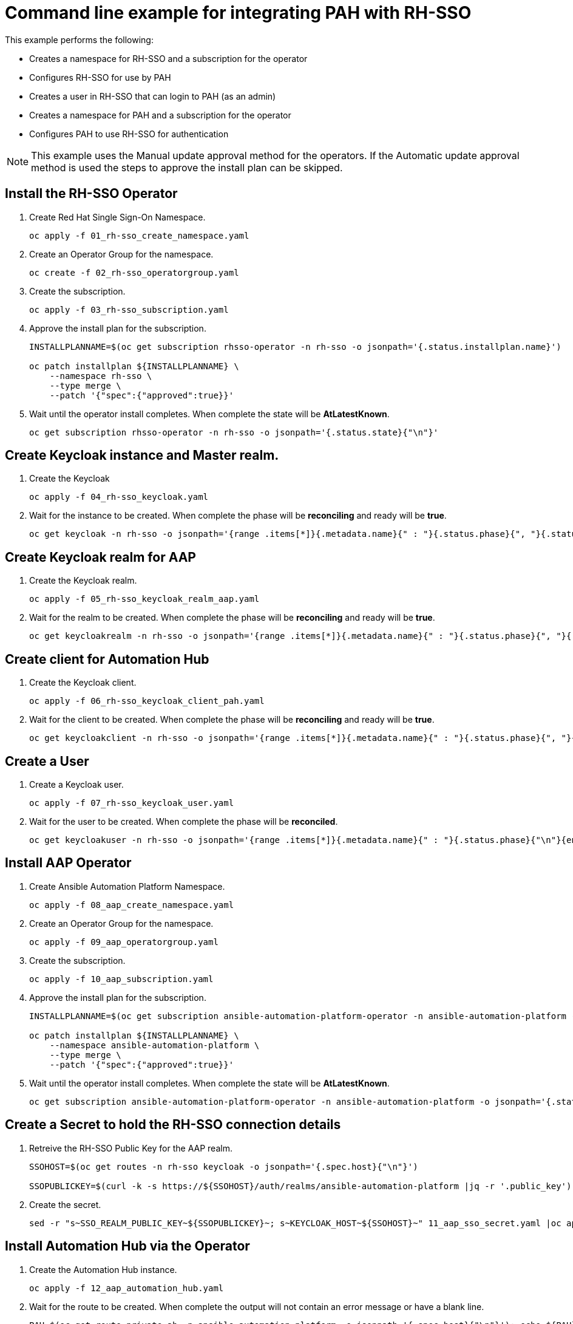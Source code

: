 = Command line example for integrating PAH with RH-SSO

This example performs the following:

* Creates a namespace for RH-SSO and a subscription for the operator
* Configures RH-SSO for use by PAH
* Creates a user in RH-SSO that can login to PAH (as an admin)
* Creates a namespace for PAH and a subscription for the operator
* Configures PAH to use RH-SSO for authentication

[NOTE]
====
This example uses the Manual update approval method for the operators.
If the Automatic update approval method is used the steps to approve the install plan can be skipped.
====

== Install the RH-SSO Operator

. Create Red Hat Single Sign-On Namespace.
+
[source,bash]
----
oc apply -f 01_rh-sso_create_namespace.yaml
----

. Create an Operator Group for the namespace.
+
[source,bash]
----
oc create -f 02_rh-sso_operatorgroup.yaml
----

. Create the subscription.
+
[source,bash]
----
oc apply -f 03_rh-sso_subscription.yaml
----

. Approve the install plan for the subscription.
+
[source,bash]
----
INSTALLPLANNAME=$(oc get subscription rhsso-operator -n rh-sso -o jsonpath='{.status.installplan.name}')

oc patch installplan ${INSTALLPLANNAME} \
    --namespace rh-sso \
    --type merge \
    --patch '{"spec":{"approved":true}}'
----

. Wait until the operator install completes.
When complete the state will be *AtLatestKnown*.
+
[source,bash]
----
oc get subscription rhsso-operator -n rh-sso -o jsonpath='{.status.state}{"\n"}'
----

== Create Keycloak instance and Master realm.

. Create the Keycloak
+
[source,bash]
----
oc apply -f 04_rh-sso_keycloak.yaml
----

. Wait for the instance to be created.
When complete the phase will be *reconciling* and ready will be *true*.
+
[source,bash]
----
oc get keycloak -n rh-sso -o jsonpath='{range .items[*]}{.metadata.name}{" : "}{.status.phase}{", "}{.status.ready}{"\n"}{end}'
----

== Create Keycloak realm for AAP

. Create the Keycloak realm.
+
[source,bash]
----
oc apply -f 05_rh-sso_keycloak_realm_aap.yaml
----

. Wait for the realm to be created.
When complete the phase will be *reconciling* and ready will be *true*.
+
[source,bash]
----
oc get keycloakrealm -n rh-sso -o jsonpath='{range .items[*]}{.metadata.name}{" : "}{.status.phase}{", "}{.status.ready}{"\n"}{end}'
----

== Create client for Automation Hub

. Create the Keycloak client.
+
[source,bash]
----
oc apply -f 06_rh-sso_keycloak_client_pah.yaml
----

. Wait for the client to be created.
When complete the phase will be *reconciling* and ready will be *true*.
+
[source,bash]
----
oc get keycloakclient -n rh-sso -o jsonpath='{range .items[*]}{.metadata.name}{" : "}{.status.phase}{", "}{.status.ready}{"\n"}{end}'
----

== Create a User

. Create a Keycloak user.
+
[source,bash]
----
oc apply -f 07_rh-sso_keycloak_user.yaml
----

. Wait for the user to be created.
When complete the phase will be *reconciled*.
+
[source,bash]
----
oc get keycloakuser -n rh-sso -o jsonpath='{range .items[*]}{.metadata.name}{" : "}{.status.phase}{"\n"}{end}'
----

== Install AAP Operator

. Create Ansible Automation Platform Namespace.
+
[source,bash]
----
oc apply -f 08_aap_create_namespace.yaml
----

. Create an Operator Group for the namespace.
+
[source,bash]
----
oc apply -f 09_aap_operatorgroup.yaml
----

. Create the subscription.
+
[source,bash]
----
oc apply -f 10_aap_subscription.yaml
----

. Approve the install plan for the subscription.
+
[source,bash]
----
INSTALLPLANNAME=$(oc get subscription ansible-automation-platform-operator -n ansible-automation-platform -o jsonpath='{.status.installplan.name}')

oc patch installplan ${INSTALLPLANNAME} \
    --namespace ansible-automation-platform \
    --type merge \
    --patch '{"spec":{"approved":true}}'
----

. Wait until the operator install completes.
When complete the state will be *AtLatestKnown*.
+
[source,bash]
----
oc get subscription ansible-automation-platform-operator -n ansible-automation-platform -o jsonpath='{.status.state}{"\n"}'
----

== Create a Secret to hold the RH-SSO connection details

. Retreive the RH-SSO Public Key for the AAP realm.
+
[source,bash]
----
SSOHOST=$(oc get routes -n rh-sso keycloak -o jsonpath='{.spec.host}{"\n"}')

SSOPUBLICKEY=$(curl -k -s https://${SSOHOST}/auth/realms/ansible-automation-platform |jq -r '.public_key')
----

. Create the secret.
+
[source,bash]
----
sed -r "s~SSO_REALM_PUBLIC_KEY~${SSOPUBLICKEY}~; s~KEYCLOAK_HOST~${SSOHOST}~" 11_aap_sso_secret.yaml |oc apply -f -
----

== Install Automation Hub via the Operator

. Create the Automation Hub instance.
+
[source,bash]
----
oc apply -f 12_aap_automation_hub.yaml
----

. Wait for the route to be created.
When complete the output will not contain an error message or have a blank line.
+
[source,bash]
----
PAH=$(oc get route private-ah -n ansible-automation-platform -o jsonpath='{.spec.host}{"\n"}'); echo ${PAH}
----

. Wait for the Automation Hub install to complete.
When complete the status will be *200*. 
+
[source,bash]
----
curl -ILks -o /dev/null -w "%{http_code}\n" https://${PAH}
----

== Update the RH-SSO client

. Add the redirect uri and web origin to the Keycloak client.
+
[source,bash]
----
oc patch keycloakclient automation-hub-client-secret \
    --namespace rh-sso \
    --type merge \
    --patch "{\"spec\":{\"client\":{\"redirectUris\":[\"https://${PAH}/*\"],\"webOrigins\":[\"https://${PAH}\"]}}}"
----

[Appendix]
== Useful commands

* Find available operators
+
[source,bash]
----
oc get packagemanifests -n openshift-marketplace
----

* Find available channels for an operator subscription
+
[source,bash]
----
oc get packagemanifests <OPERATOR NAME> -n openshift-marketplace -o jsonpath='{range .status.channels[*]}{.name}{"\n"}{end}'
----